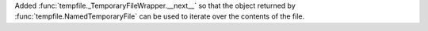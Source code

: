 Added :func:`tempfile._TemporaryFileWrapper.__next__` so that the object returned by :func:`tempfile.NamedTemporaryFile` can be used to iterate over the contents of the file.
